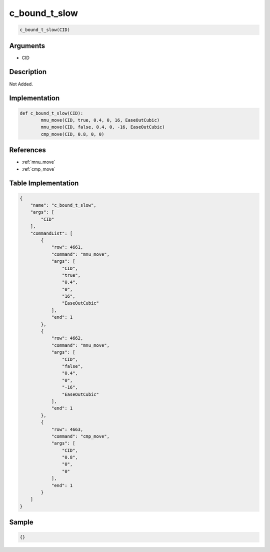 .. _c_bound_t_slow:

c_bound_t_slow
========================

.. code-block:: text

	c_bound_t_slow(CID)


Arguments
------------

* CID

Description
-------------

Not Added.

Implementation
-------------

.. code-block:: python

	def c_bound_t_slow(CID):
		mnu_move(CID, true, 0.4, 0, 16, EaseOutCubic)
		mnu_move(CID, false, 0.4, 0, -16, EaseOutCubic)
		cmp_move(CID, 0.8, 0, 0)

References
-------------
* :ref:`mnu_move`
* :ref:`cmp_move`

Table Implementation
-------------

.. code-block:: json

	{
	    "name": "c_bound_t_slow",
	    "args": [
	        "CID"
	    ],
	    "commandList": [
	        {
	            "row": 4661,
	            "command": "mnu_move",
	            "args": [
	                "CID",
	                "true",
	                "0.4",
	                "0",
	                "16",
	                "EaseOutCubic"
	            ],
	            "end": 1
	        },
	        {
	            "row": 4662,
	            "command": "mnu_move",
	            "args": [
	                "CID",
	                "false",
	                "0.4",
	                "0",
	                "-16",
	                "EaseOutCubic"
	            ],
	            "end": 1
	        },
	        {
	            "row": 4663,
	            "command": "cmp_move",
	            "args": [
	                "CID",
	                "0.8",
	                "0",
	                "0"
	            ],
	            "end": 1
	        }
	    ]
	}

Sample
-------------

.. code-block:: json

	{}

